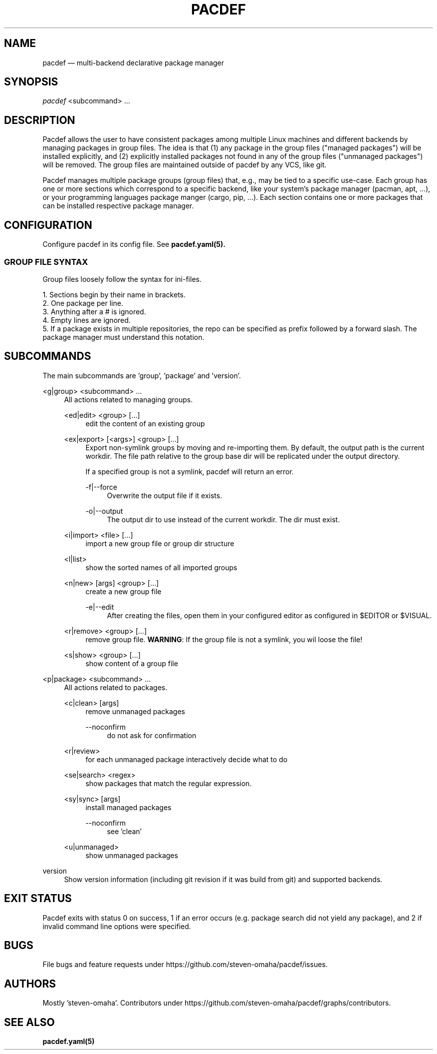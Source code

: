 .TH "PACDEF" "8" "2023\-05\-30" "pacdef v1\&.2\&.2" "Pacdef Manual"

.SH NAME
pacdef \(em multi-backend declarative package manager
.SH SYNOPSIS
\fIpacdef\fR <subcommand> ...
.
.SH DESCRIPTION
Pacdef allows the user to have consistent packages among multiple Linux machines and different backends by managing packages in group files.
The idea is that (1) any package in the group files ("managed packages") will be installed explicitly, and (2) explicitly installed packages not found in any of the group files ("unmanaged packages") will be removed.
The group files are maintained outside of pacdef by any VCS, like git.

Pacdef manages multiple package groups (group files) that, e.g., may be tied to a specific use-case.
Each group has one or more sections which correspond to a specific backend, like your system's package manager (pacman, apt, ...), or your programming languages package manger (cargo, pip, ...).
Each section contains one or more packages that can be installed respective package manager.

.SH CONFIGURATION
Configure pacdef in its config file. See
.BR pacdef.yaml(5).

.SS GROUP FILE SYNTAX

Group files loosely follow the syntax for ini-files.

1. Sections begin by their name in brackets.
.br
2. One package per line.
.br
3. Anything after a # is ignored.
.br
4. Empty lines are ignored.
.br
5. If a package exists in multiple repositories, the repo can be specified as prefix followed by a forward slash. The package manager must understand this notation.



.SH SUBCOMMANDS
The main subcommands are 'group', 'package' and 'version'.

<g|group> <subcommand> ...
.RS 4
All actions related to managing groups.
.sp
<ed|edit> <group> [...]
.RS 4
edit the content of an existing group
.RE
.
.sp
<ex|export> [<args>] <group> [...]
.RS 4
Export non-symlink groups by moving and re-importing them.
By default, the output path is the current workdir.
The file path relative to the group base dir will be replicated under the output directory.

If a specified group is not a symlink, pacdef will return an error.
.sp
-f|--force
.RS 4
Overwrite the output file if it exists.
.RE
.sp
-o|--output
.RS 4
The output dir to use instead of the current workdir.
The dir must exist.
.RE
.RE
.
.sp
<i|import> <file> [...]
.RS 4
import a new group file or group dir structure
.RE
.sp
<l|list>
.RS 4
show the sorted names of all imported groups
.RE
.sp
<n|new> [args] <group> [...]
.RS 4
create a new group file
.sp
-e|--edit
.RS 4
After creating the files, open them in your configured editor as configured in
$EDITOR or $VISUAL.
.RE
.RE
.sp
<r|remove> <group> [...]
.RS 4
remove group file.
\fBWARNING\fR: If the group file is not a symlink, you wil loose the file!
.
.RE
.sp
<s|show> <group> [...]
.RS 4
show content of a group file
.RE

.RE


<p|package> <subcommand> ...
.RS 4
All actions related to packages.

.sp
<c|clean> [args]
.RS 4
remove unmanaged packages
.sp
--noconfirm
.RS 4
do not ask for confirmation
.RE
.RE
.
.sp
<r|review>
.RS 4
for each unmanaged package interactively decide what to do
.RE
.sp
<se|search> <regex>
.RS 4
show packages that match the regular expression.
.RE
.sp
<sy|sync> [args]
.RS 4
install managed packages

--noconfirm
.RS 4
see 'clean'
.RE
.RE
.sp
<u|unmanaged>
.RS 4
show unmanaged packages
.RE
.RE
.sp
version
.RS 4
Show version information (including git revision if it was build from git) and supported backends.
.RE


.SH EXIT STATUS
Pacdef exits with status 0 on success, 1 if an error occurs (e.g. package search did not yield any package), and 2 if invalid command line options were specified.

.SH BUGS
File bugs and feature requests under https://github.com/steven-omaha/pacdef/issues.

.SH AUTHORS
Mostly 'steven-omaha'.
Contributors under https://github.com/steven-omaha/pacdef/graphs/contributors.

.SH SEE ALSO
.BR pacdef.yaml(5)

